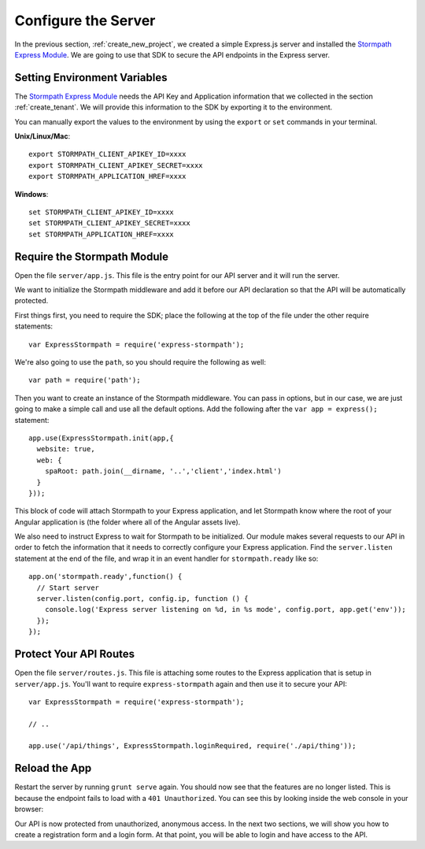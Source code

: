 .. _protect_api:

Configure the Server
====================

In the previous section, :ref:`create_new_project`, we created a simple
Express.js server and installed the `Stormpath Express Module`_.  We are going to use that
SDK to secure the API endpoints in the Express server.


Setting Environment Variables
------------------------------------

The `Stormpath Express Module`_ needs the API Key and Application information that
we collected in the section :ref:`create_tenant`.  We will provide this
information to the SDK by exporting it to the environment.


You can manually export the values to the environment by using the ``export``
or ``set`` commands in your terminal.

**Unix/Linux/Mac**::

  export STORMPATH_CLIENT_APIKEY_ID=xxxx
  export STORMPATH_CLIENT_APIKEY_SECRET=xxxx
  export STORMPATH_APPLICATION_HREF=xxxx

**Windows**::

  set STORMPATH_CLIENT_APIKEY_ID=xxxx
  set STORMPATH_CLIENT_APIKEY_SECRET=xxxx
  set STORMPATH_APPLICATION_HREF=xxxx



Require the Stormpath Module
----------------------------

Open the file ``server/app.js``.  This file is the entry point for our API
server and it will run the server.

We want to initialize the Stormpath middleware and add it before our API
declaration so that the API will be automatically protected.

First things first, you need to require the SDK; place the following at the top of the
file under the other require statements::

    var ExpressStormpath = require('express-stormpath');

We're also going to use the ``path``, so you should require the following as well::

   var path = require('path');

Then you want to create an instance of the Stormpath middleware.  You can pass in
options, but in our case, we are just going to make a simple call and use all
the default options.  Add the following after the ``var app = express();`` statement::

    app.use(ExpressStormpath.init(app,{
      website: true,
      web: {
        spaRoot: path.join(__dirname, '..','client','index.html')
      }
    }));

This block of code will attach Stormpath to your Express application, and let
Stormpath know where the root of your Angular application is (the folder
where all of the Angular assets live).

We also need to instruct Express to wait for Stormpath to be initialized.  Our
module makes several requests to our API in order to fetch the information that
it needs to correctly configure your Express application.  Find the
``server.listen`` statement at the end of the file, and wrap it in an event
handler for ``stormpath.ready`` like so::

    app.on('stormpath.ready',function() {
      // Start server
      server.listen(config.port, config.ip, function () {
        console.log('Express server listening on %d, in %s mode', config.port, app.get('env'));
      });
    });

Protect Your API Routes
-----------------------

Open the file ``server/routes.js``. This file is attaching some routes to the
Express application that is setup in ``server/app.js``.  You'll want to require
``express-stormpath`` again and then use it to secure your API::

    var ExpressStormpath = require('express-stormpath');

    // ..

    app.use('/api/things', ExpressStormpath.loginRequired, require('./api/thing'));

Reload the App
---------------

Restart the server by running ``grunt serve`` again.  You should now see that
the features are no longer listed. This is because the endpoint fails to load
with a ``401 Unauthorized``. You can see this by looking inside the web console
in your browser:

.. image:: _static/features-unauthorized.png


Our API is now protected from unauthorized, anonymous access.  In the next two
sections, we will show you how to create a registration form and a login form.
At that point, you will be able to login and have access to the API.

.. _Configuration and Config Vars: https://devcenter.heroku.com/articles/config-vars
.. _Stormpath Express Module: https://github.com/stormpath/express-stormpath